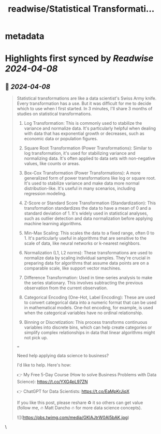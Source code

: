 :PROPERTIES:
:title: readwise/Statistical Transformati...
:END:


* metadata
:PROPERTIES:
:author: [[mdancho84 on Twitter]]
:full-title: "Statistical Transformati..."
:category: [[tweets]]
:url: https://twitter.com/mdancho84/status/1777022274693960068
:image-url: https://pbs.twimg.com/profile_images/815624333926297600/oc0lCoJ7.jpg
:END:

* Highlights first synced by [[Readwise]] [[2024-04-08]]
** 📌 [[2024-04-08]]
#+BEGIN_QUOTE
Statistical transformations are like a data scientist's Swiss Army knife. Every transformation has a use. But it was difficult for me to decide which to use when I first started. In 3 minutes, I'll share 3 months of studies on statistical transformations.

1. Log Transformation: This is commonly used to stabilize the variance and normalize data. It's particularly helpful when dealing with data that has exponential growth or decreases, such as economic data or population figures.

2. Square Root Transformation (Power Transformations): Similar to log transformation, it's used for stabilizing variance and normalizing data. It's often applied to data sets with non-negative values, like counts or areas.

3. Box-Cox Transformation (Power Transformations): A more generalized form of power transformations like log or square root. It's used to stabilize variance and make data more normal distribution-like. It's useful in many scenarios, including regression modeling.

4. Z-Score or Standard Score Transformation (Standardization): This transformation standardizes the data to have a mean of 0 and a standard deviation of 1. It's widely used in statistical analyses, such as outlier detection and data normalization before applying machine learning algorithms.

5. Min-Max Scaling: This scales the data to a fixed range, often 0 to 1. It's particularly useful in algorithms that are sensitive to the scale of data, like neural networks or k-nearest neighbors.

6. Normalization (L1, L2 norms): These transformations are used to normalize data by scaling individual samples. They're crucial in preparing data for algorithms that assume data points are on a comparable scale, like support vector machines.

7. Difference Transformation: Used in time-series analysis to make the series stationary. This involves subtracting the previous observation from the current observation.

8. Categorical Encoding (One-Hot, Label Encoding): These are used to convert categorical data into a numeric format that can be used in mathematical models. One-hot encoding, for example, is used when the categorical variables have no ordinal relationship.

9. Binning or Discretization: This process transforms continuous variables into discrete bins, which can help create categories or simplify complex relationships in data that linear algorithms might not pick up.

===

Need help applying data science to business?

I'd like to help. Here's how:

👉 My Free 5-Day Course (How to solve Business Problems with Data Science): https://t.co/YXG4pL97ZN

👉 ChatGPT for Data Scientists: https://t.co/EaMpKrJiqX

If you like this post, please reshare ♻️ it so others can get value (follow me, 🔥 Matt Dancho 🔥 for more data science concepts).

![](https://pbs.twimg.com/media/GKlAJtrW0AI5bAK.jpg) 
#+END_QUOTE\